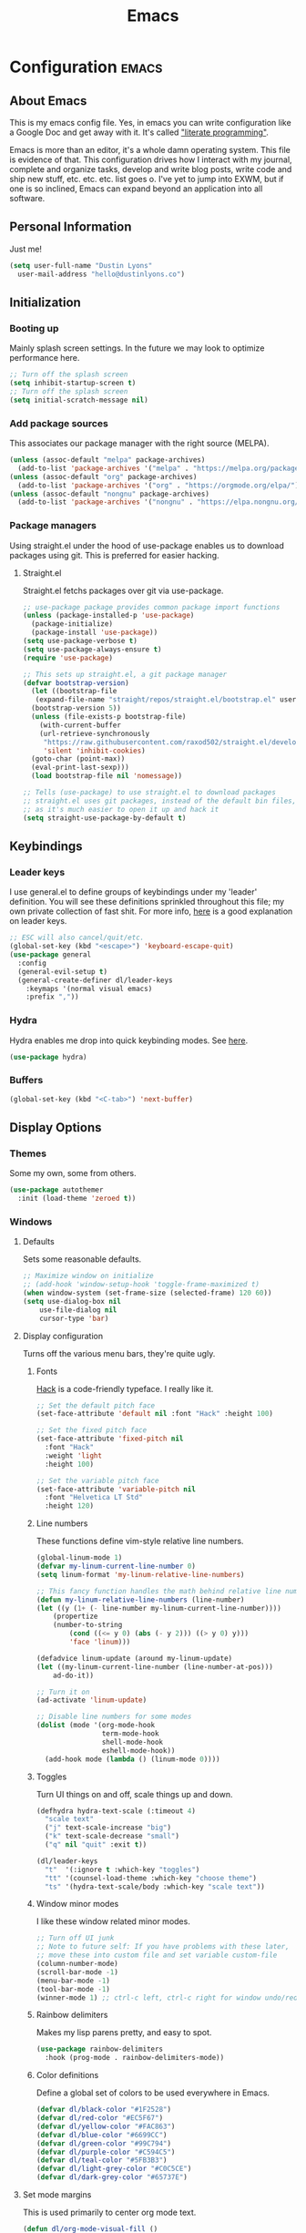 #+TITLE: Emacs
#+STARTUP: content
#+CONSTANTS: code_dir_path="/data/dustin/Projects/Code"

* Configuration   :emacs:
** About Emacs
This is my emacs config file. Yes, in emacs you can write configuration like a Google Doc and get away with it. It's called [[https://en.wikipedia.org/wiki/Literate_programming]["literate programming"]].

Emacs is more than an editor, it's a whole damn operating system. This file is evidence of that. This configuration drives how I interact with my journal, complete and organize tasks, develop and write blog posts, write code and ship new stuff, etc. etc. etc. list goes o. I've yet to jump into EXWM, but if one is so inclined, Emacs can expand beyond an application into all software.

** Personal Information
Just me!

#+NAME: personal-info
#+BEGIN_SRC emacs-lisp
  (setq user-full-name "Dustin Lyons"
    user-mail-address "hello@dustinlyons.co")
#+END_SRC

** Initialization
*** Booting up
Mainly splash screen settings. In the future we may look to optimize performance here.
#+NAME: startup
#+BEGIN_SRC emacs-lisp
  ;; Turn off the splash screen
  (setq inhibit-startup-screen t)
  ;; Turn off the splash screen
  (setq initial-scratch-message nil)
#+END_SRC

*** Add package sources
This associates our package manager with the right source (MELPA).

#+NAME: package-sources
#+BEGIN_SRC emacs-lisp
  (unless (assoc-default "melpa" package-archives)
    (add-to-list 'package-archives '("melpa" . "https://melpa.org/packages/") t))
  (unless (assoc-default "org" package-archives)
    (add-to-list 'package-archives '("org" . "https://orgmode.org/elpa/") t))
  (unless (assoc-default "nongnu" package-archives)
    (add-to-list 'package-archives '("nongnu" . "https://elpa.nongnu.org/nongnu/") t))
#+END_SRC

*** Package managers
Using straight.el under the hood of use-package enables us to download packages using git. This is preferred for easier hacking.

**** Straight.el
Straight.el fetchs packages over git via use-package.

#+NAME: straight-el
#+BEGIN_SRC emacs-lisp
  ;; use-package package provides common package import functions
  (unless (package-installed-p 'use-package)
    (package-initialize)
    (package-install 'use-package))
  (setq use-package-verbose t)
  (setq use-package-always-ensure t)
  (require 'use-package)

  ;; This sets up straight.el, a git package manager
  (defvar bootstrap-version)
    (let ((bootstrap-file
	 (expand-file-name "straight/repos/straight.el/bootstrap.el" user-emacs-directory))
	(bootstrap-version 5))
    (unless (file-exists-p bootstrap-file)
      (with-current-buffer
	  (url-retrieve-synchronously
	   "https://raw.githubusercontent.com/raxod502/straight.el/develop/install.el"
	   'silent 'inhibit-cookies)
	(goto-char (point-max))
	(eval-print-last-sexp)))
    (load bootstrap-file nil 'nomessage))

  ;; Tells (use-package) to use straight.el to download packages
  ;; straight.el uses git packages, instead of the default bin files, which we like
  ;; as it's much easier to open it up and hack it
  (setq straight-use-package-by-default t)
#+END_SRC

** Keybindings
*** Leader keys
I use general.el to define groups of keybindings under my 'leader' definition. You will see these definitions sprinkled throughout this file; my own private collection of fast shit. For more info, [[https://medium.com/usevim/vim-101-what-is-the-leader-key-f2f5c1fa610f][here]] is a good explanation on leader keys.

#+NAME: keybindings
#+BEGIN_SRC emacs-lisp
  ;; ESC will also cancel/quit/etc.
  (global-set-key (kbd "<escape>") 'keyboard-escape-quit)
  (use-package general
    :config
    (general-evil-setup t)
    (general-create-definer dl/leader-keys
      :keymaps '(normal visual emacs)
      :prefix ","))
#+END_SRC

*** Hydra
Hydra enables me drop into quick keybinding modes. See [[https://github.com/abo-abo/hydra][here]].

#+NAME: hydra
#+BEGIN_SRC emacs-lisp
(use-package hydra)
#+END_SRC

*** Buffers
#+NAME: next-buffer
#+BEGIN_SRC emacs-lisp
  (global-set-key (kbd "<C-tab>") 'next-buffer)
#+END_SRC

** Display Options
*** Themes
Some my own, some from others.

#+NAME: themes-autothemer
#+BEGIN_SRC emacs-lisp
(use-package autothemer
  :init (load-theme 'zeroed t))
#+END_SRC

*** Windows
**** Defaults
Sets some reasonable defaults.

#+NAME: windows-reasonable-defaults
#+BEGIN_SRC emacs-lisp
  ;; Maximize window on initialize
  ;; (add-hook 'window-setup-hook 'toggle-frame-maximized t)
  (when window-system (set-frame-size (selected-frame) 120 60))
  (setq use-dialog-box nil
      use-file-dialog nil
      cursor-type 'bar)
#+END_SRC

**** Display configuration
Turns off the various menu bars, they're quite ugly.

***** Fonts
[[https://sourcefoundry.org/hack/][Hack]] is a code-friendly typeface. I really like it.

#+NAME: fonts
#+BEGIN_SRC emacs-lisp
  ;; Set the default pitch face
  (set-face-attribute 'default nil :font "Hack" :height 100)

  ;; Set the fixed pitch face
  (set-face-attribute 'fixed-pitch nil
    :font "Hack"
    :weight 'light
    :height 100)

  ;; Set the variable pitch face
  (set-face-attribute 'variable-pitch nil
    :font "Helvetica LT Std"
    :height 120)
#+END_SRC

***** Line numbers
These functions define vim-style relative line numbers.

#+NAME: line-numbers
#+BEGIN_SRC emacs-lisp
  (global-linum-mode 1)
  (defvar my-linum-current-line-number 0)
  (setq linum-format 'my-linum-relative-line-numbers)

  ;; This fancy function handles the math behind relative line numbers
  (defun my-linum-relative-line-numbers (line-number)
  (let ((y (1+ (- line-number my-linum-current-line-number))))
      (propertize
      (number-to-string
          (cond ((<= y 0) (abs (- y 2))) ((> y 0) y)))
          'face 'linum)))

  (defadvice linum-update (around my-linum-update)
  (let ((my-linum-current-line-number (line-number-at-pos)))
      ad-do-it))

  ;; Turn it on
  (ad-activate 'linum-update)

  ;; Disable line numbers for some modes
  (dolist (mode '(org-mode-hook
                  term-mode-hook
                  shell-mode-hook
                  eshell-mode-hook))
    (add-hook mode (lambda () (linum-mode 0))))
#+END_SRC

***** Toggles
Turn UI things on and off, scale things up and down.

#+NAME: ui-toggles
#+BEGIN_SRC emacs-lisp
  (defhydra hydra-text-scale (:timeout 4)
    "scale text"
    ("j" text-scale-increase "big")
    ("k" text-scale-decrease "small")
    ("q" nil "quit" :exit t))

  (dl/leader-keys
    "t"  '(:ignore t :which-key "toggles")
    "tt" '(counsel-load-theme :which-key "choose theme")
    "ts" '(hydra-text-scale/body :which-key "scale text"))
#+END_SRC

***** Window minor modes
I like these window related minor modes.

#+NAME: windows-ui-settings
#+BEGIN_SRC emacs-lisp
  ;; Turn off UI junk
  ;; Note to future self: If you have problems with these later,
  ;; move these into custom file and set variable custom-file
  (column-number-mode)
  (scroll-bar-mode -1)
  (menu-bar-mode -1)
  (tool-bar-mode -1)
  (winner-mode 1) ;; ctrl-c left, ctrl-c right for window undo/redo
#+END_SRC

***** Rainbow delimiters
Makes my lisp parens pretty, and easy to spot.

#+NAME: rainbow-delmiters
#+BEGIN_SRC emacs-lisp
  (use-package rainbow-delimiters
    :hook (prog-mode . rainbow-delimiters-mode))
#+END_SRC

***** Color definitions
Define a global set of colors to be used everywhere in Emacs.

#+NAME: color-definitions
#+BEGIN_SRC emacs-lisp
(defvar dl/black-color "#1F2528")
(defvar dl/red-color "#EC5F67")
(defvar dl/yellow-color "#FAC863")
(defvar dl/blue-color "#6699CC")
(defvar dl/green-color "#99C794")
(defvar dl/purple-color "#C594C5")
(defvar dl/teal-color "#5FB3B3")
(defvar dl/light-grey-color "#C0C5CE")
(defvar dl/dark-grey-color "#65737E")
#+END_SRC

**** Set mode margins
This is used primarily to center org mode text.

#+NAME: mode-margins
#+BEGIN_SRC emacs-lisp
(defun dl/org-mode-visual-fill ()
  (setq visual-fill-column-width 110
        visual-fill-column-center-text t)
  (visual-fill-column-mode 1))

(use-package visual-fill-column
  :defer t
  :hook (org-mode . dl/org-mode-visual-fill))
#+END_SRC

**** Easy window motions with ace-window
Predefine windows with hotkeys and jump to them.

#+BEGIN_SRC emacs-lisp
(use-package ace-window
  :bind (("M-o" . ace-window))
  :custom
    (aw-scope 'frame)
    (aw-keys '(?a ?s ?d ?f ?g ?h ?j ?k ?l))
    (aw-minibuffer-flag t)
  :config
    (ace-window-display-mode 1))
#+END_SRC

**** "Powerline"
Keeps info at my fingertips. Modeline is much better than Vim's Powerline (sorry Vim).

#+NAME: modeline
#+BEGIN_SRC emacs-lisp
  ;; Run M-x all-the-icons-install-fonts to install
  (use-package all-the-icons)
  (use-package doom-modeline
    :ensure t
    :init (doom-modeline-mode 1))
#+END_SRC

**** Rotate windows
Various helpers and packages I find useful for window management.

#+BEGIN_SRC emacs-lisp

  ;; Rotates windows and layouts
  (use-package rotate
    :config)

  (dl/leader-keys
    "r"  '(:ignore t :which-key "rotate")
    "rw"  '(rotate-window :which-key "rotate window")
    "rl"  '(rotate-layout :which-key "rotate layout"))

#+END_SRC
** Global Settings and Config
***  Global modes
I like these modes, what can I say.

#+NAME: global-modes
#+BEGIN_SRC emacs-lisp
  (defalias 'yes-or-no-p 'y-or-n-p) ;; Use Y or N in prompts, instead of full Yes or No

  (global-visual-line-mode t) ;; Wraps lines everywhere
  (line-number-mode t) ;; Line numbers in the gutter
  (show-paren-mode t) ;; Highlights parans for me
#+END_SRC

** Org mode
*** Install package
If you haven't heard of org mode, go watch [[https://www.youtube.com/watch?v=SzA2YODtgK4][this]] talk and come back when you are finished.

#+NAME::org-mode
#+BEGIN_SRC emacs-lisp
  (defun dl/org-mode-setup ()
    (org-indent-mode)
    (variable-pitch-mode 1)
    (auto-fill-mode 0)
    (visual-line-mode 1)
    (setq evil-auto-indent nil))

  ;; Occassionally I received an error around org's clock
  ;; Leaving this around if we need it, still working on refining my configs
  ;;(defun org-clocking-buffer (&rest _))

  (use-package org
    :defer t
    :hook (org-mode . dl/org-mode-setup)
    :config
    (setq org-edit-src-content-indentation 2 ;; Indent code blocks by 2
          org-ellipsis " ▾" ;; Prettify the fold indicator
          org-hide-emphasis-markers t ;; Hide special characters
          org-hide-block-startup nil) ;; Don't start org mode with blocks folded
    :bind
          (("C-c a" . org-agenda)))

  (setq org-todo-keywords
     '((sequence "TODO(t)"
                 "NEXT(n)"
                 "ACTIVE(a)"
                 "WAITING(w)"
                 "SOMEDAY(s)"
                 "|"
                 "CANCELED(c)"
                 "DONE(d)")))

  ;; Fast access to tag common contexts I use
  (setq org-tag-persistent-alist
    '(("Inbox" . ?i)("#Daily" . ?d) ("@Home" . ?h) ("@Amanda" . ?a)("@Justin" . ?j)
     ("@Car" . ?c) ("@Office" . ?o) ("#Phone" . ?p) ("#Computer" . ?u)))
    ;;'(("#Inbox" . ?i) ("#Daily" . ?d) ("@Zeroed" . ?z) ("@ScholarRx" . ?s)("@Braeview" . ?b)
    ;; ("@Errands" . ?e) ("@Play" . ?p) ))

  (setq org-todo-keyword-faces
    `(("NEXT" . ,dl/yellow-color)
     ("WAITING" . ,dl/light-grey-color)
     ("SOMEDAY" . ,dl/dark-grey-color)))

  (setq org-tag-faces
    `(("@Home" . ,dl/green-color)
     ("@Car" . ,dl/purple-color)
     ("@Office" . ,dl/teal-color)
     ("Inbox" . ,dl/blue-color)))
#+END_SRC

**** Quick Snippets

Simple snippets using leader keys. I'll convert to yas-snippets when this needs an upgrade.
#+NAME::org-mode-quick-entry
#+BEGIN_SRC emacs-lisp

(defvar current-time-format "%H:%M:%S"
  "Format of date to insert with `insert-current-time' func.
Note the weekly scope of the command's precision.")

(defun dl/insert-current-time ()
  "insert the current time (1-week scope) into the current buffer."
       (interactive)
       (insert "** ")
       (insert (format-time-string current-time-format (current-time)))
       (insert "\n"))

 (dl/leader-keys
  "c"  '(:ignore t :which-key "compilation")
  "cc" '(compile :which-key "compile")
  "cr" '(compile :which-key "recompile")
  ","  '(dl/insert-current-time :which-key "current time"))

#+END_SRC

***** Roam capture templates
These are templates used to create new notes.

#+NAME::roam-templates
#+BEGIN_SRC emacs-lisp
  (setq org-roam-capture-templates
   '(("d" "default" plain
      "%?"
      :if-new (file+head "%<%Y%m%d%H%M%S>-${slug}.org" "#+title: ${title}\n\n")
      :unnarrowed t)
     ("a" "area" plain
      "#+filetags: Area\n\n* Goals\n\n%^{Goals}\n\n* Tasks\n\n** TODO %?"
      :if-new (file+head "%<%Y%m%d%H%M%S>-${slug}.org" "#+title: ${title}")
      :unnarrowed t)
     ("j" "project" plain
      "#+filetags: Project\n\n* Goals\n\n%^{Goals}\n\n* Tasks\n\n** TODO %?"
      :if-new (file+head "%<%Y%m%d%H%M%S>-${slug}.org" "#+title: ${title}")
      :unnarrowed t)
     ("p" "people" plain
      "#+filetags: People CRM\n\n* Contacts\n\nRelationship: %^{Relationship}\nPhone:\nAddress:\nBirthday:\n\n* Notes\n\n %?"
      :if-new (file+head "%<%Y%m%d%H%M%S>-${slug}.org" "#+title: ${title}")
      :unnarrowed t)
     ("i" "institution" plain
      "#+filetags: Institution CRM\n\n* Contacts\n\nRelationship: %^{Relationship}\nPhone:\nAddress:\n\n* Notes\n\n %?"
      :if-new (file+head "%<%Y%m%d%H%M%S>-${slug}.org" "#+title: ${title}")
      :unnarrowed t)))
#+END_SRC
**** Org Roam
***** Install package
#+NAME::org-roam-package
#+BEGIN_SRC emacs-lisp
  (use-package org-roam
        :straight (:host github :repo "org-roam/org-roam"
        :files (:defaults "extensions/*"))
       :init
         (setq org-roam-v2-ack t) ;; Turn off v2 warning
         (add-to-list 'display-buffer-alist
             '("\\*org-roam\\*"
               (display-buffer-in-direction)
               (direction . right)
               (window-width . 0.33)
               (window-height . fit-window-to-buffer)))
         (org-roam-db-autosync-mode)
       :custom
         (org-roam-directory (file-truename "~/Notebook"))
         (org-roam-dailies-directory "daily/")
         (org-roam-completion-everywhere t)
       :bind
         (("C-c r b" . org-roam-buffer-toggle)
          ("C-c r t" . org-roam-dailies-goto-today)
          ("C-c r y" . org-roam-dailies-goto-yesterday)
          ("C-M-n" . org-roam-node-insert)
          :map org-mode-map
          ("C-M-i"   . completion-at-point)
          ("C-M-f" . org-roam-node-find)
          ("C-M-c" . dl/org-roam-create-id)
          ("C-<left>" . org-roam-dailies-goto-previous-note)
          ("C-`" . org-roam-buffer-toggle)
          ("C-<right>" . org-roam-dailies-goto-next-note)))

#+END_SRC

***** Configure templates
#+NAME::org-roam-templates
#+BEGIN_SRC emacs-lisp
  (setq org-roam-dailies-capture-templates
    '(("d" "default" entry
       "* %?"
       :if-new (file+head "%<%Y-%m-%d>.org"
                          "#+TITLE: %<%Y-%m-%d>\n#+filetags: Daily\n\n"))))
#+END_SRC

***** Extending Roam
Here we add additional function to org-roam to either do something specific for more workflow, or otherwise make ~org-roam~ more full featured.

****** Set CREATED and LAST_MODIFIED filetags on save
Sets timestamps in the Properties drawer of files. I intend to use this one day when rendering these notes as HTML, to quickly see files last touched.

#+NAME::org-roam-set-timestamps-on-save
#+BEGIN_SRC emacs-lisp
  (defvar dl/org-created-property-name "CREATED")

  (defun dl/org-set-created-property (&optional active name)
    (interactive)
    (let* ((created (or name dl/org-created-property-name))
           (fmt (if active "<%s>" "[%s]"))
           (now (format fmt (format-time-string "%Y-%m-%d %a %H:%M"))))
      (unless (org-entry-get (point) created nil)
        (org-set-property created now)
        now)))

  (defun dl/org-find-time-file-property (property &optional anywhere)
    (save-excursion
      (goto-char (point-min))
      (let ((first-heading
             (save-excursion
               (re-search-forward org-outline-regexp-bol nil t))))
        (when (re-search-forward (format "^#\\+%s:" property)
                                 (if anywhere nil first-heading) t)
          (point)))))

  (defun dl/org-has-time-file-property-p (property &optional anywhere)
    (when-let ((pos (dl/org-find-time-file-property property anywhere)))
      (save-excursion
        (goto-char pos)
        (if (and (looking-at-p " ")
                 (progn (forward-char)
                        (org-at-timestamp-p 'lax)))
            pos -1))))

  (defun dl/org-set-time-file-property (property &optional anywhere pos)
    (when-let ((pos (or pos
                        (dl/org-find-time-file-property property))))
      (save-excursion
        (goto-char pos)
        (if (looking-at-p " ")
            (forward-char)
          (insert " "))
        (delete-region (point) (line-end-position))
        (let* ((now (format-time-string "[%Y-%m-%d %a %H:%M]")))
          (insert now)))))

  (defun dl/org-set-last-modified ()
    "Update the LAST_MODIFIED file property in the preamble."
    (when (derived-mode-p 'org-mode)
      (dl/org-set-time-file-property "LAST_MODIFIED")))
#+END_SRC

****** Set CREATED on node creation
#+NAME::org-roam-set-timestamps-on-save
#+BEGIN_SRC emacs-lisp
  (defun dl/org-roam-create-id ()
    (interactive)
    (org-id-get-create)
    (dl/org-set-created-property))
#+END_SRC

*** Agenda
**** Filter out files that don't include tasks in org-agenda
I use org-roam to take notes, which keeps many small files in the style of Zettelkasten. However, org-agenda doesn't perform well in this scenario. To fix this, we filter out all files from org-agenda that don't contain a ~TODO~.

#+NAME::org-mode
#+BEGIN_SRC emacs-lisp
  (defun dl/define-agenda-files ()
  (interactive)
    "Return a list of note files containing 'HasTodo' tag.
     I use this to denote files with tasks for org-agenda" ;
    (seq-uniq
     (seq-map
      #'car
      (org-roam-db-query
       [:select [nodes:file]
        :from tags
        :left-join nodes
        :on (= tags:node-id nodes:id)
        :where (in tag $v1)] '(["Project" "Area" "Daily"])))))

  ;; Roam Daily Log and Project Files only
   (setq org-agenda-files (dl/define-agenda-files))

  (dl/leader-keys
    "a"  '(dl/define-agenda-files :which-key "refresh agenda db"))

#+END_SRC

**** Remove noise from org-agenda views
This block sets the ~org-agenda-prefix-format~ in an friendly way for org-roam (credit to [[https://d12frosted.io/posts/2020-06-24-task-management-with-roam-vol2.html][this post)]]. It truncates long filenames and removes the org-roam timestamp slug.

#+NAME::remove-noise-from-org-agenda
#+BEGIN_SRC emacs-lisp
  (defun dl/buffer-prop-get (name)
    "Get a buffer property called NAME as a string."
    (org-with-point-at 1
      (when (re-search-forward (concat "^#\\+" name ": \\(.*\\)")
                               (point-max) t)
        (buffer-substring-no-properties
         (match-beginning 1)
         (match-end 1)))))

  (defun dl/agenda-category (&optional len)
    "Get category of item at point for agenda."
    (let* ((file-name (when buffer-file-name
                        (file-name-sans-extension
                         (file-name-nondirectory buffer-file-name))))
           (title (dl/buffer-prop-get "title"))
           (category (org-get-category))
           (result
            (or (if (and
                     title
                     (string-equal category file-name))
                    title
                  category)
                "")))
      (if (numberp len)
          (s-truncate len (s-pad-right len " " result))
        result)))

  (setq org-agenda-prefix-format
        '((agenda . " %i %(dl/agenda-category 32)%?-32t% s")
          (todo . " %i %(dl/agenda-category 32) ")
          (tags . " %i %(dl/agenda-category 32) ")
          (search . " %i %(dl/agenda-category 32) ")))
#+END_SRC

**** org-super-agenda views
Setup for org-super-agenda and org-ql.

#+NAME::org-super-agenda
#+BEGIN_SRC emacs-lisp
    (use-package org-super-agenda
       :after org-agenda
       :init
     (setq org-agenda-dim-blocked-tasks nil))

     ;; Dashboard View
     (setq org-super-agenda-groups
          '((:name "Priority"
                   :priority "A")
            (:name "Inbox"
                   :tag ("Inbox" "Daily"))
            (:name "Next Actions at Office"
                   :and (
                   :todo ("NEXT")
                   :tag ("Active")
                   :tag ("@Office")))
            (:name "Next Actions at Home"
                   :and (
                   :todo ("NEXT")
                   :tag ("Active")
                   :tag ("@Home")))
            (:name "Waiting"
                   :todo "WAITING")
            (:name "Maintenance"
                   :todo "MAINTAIN")
            (:name "Home"
                   :tag "@Home")
            (:name "Office"
                   :tag "@Office")
            (:name "Braeview"
                   :tag "Braeview")
            (:name "Productivity"
                   :tag "Productivity")
            (:name "Someday"
                   :todo "SOMEDAY")))

     (org-super-agenda-mode)
#+END_SRC

*** UI improvements
Anything related to making org mode pretty.

**** Change default bullets to be pretty

Replaces the standard org-mode header asterisks with dots.
#+NAME::org-mode-visuals
#+BEGIN_SRC emacs-lisp
  (use-package org-superstar
    :after org
    :hook (org-mode . org-superstar-mode)
    :custom
      (org-superstar-remove-leading-stars t)
      (org-superstar-headline-bullets-list '("•" "•" "•" "◦" "◦" "◦" "◦")))
#+END_SRC

**** Fonts
#+NAME::org-mode-variable-width-fonts
#+BEGIN_SRC emacs-lisp
  ;; Not sure why this is needed, but the org-indent face "requires" it (pun)
  (require 'org-indent)

  (set-face-attribute 'org-block nil :foreground nil :inherit 'fixed-pitch)
  (set-face-attribute 'org-table nil  :inherit 'fixed-pitch)
  (set-face-attribute 'org-formula nil  :inherit 'fixed-pitch)
  (set-face-attribute 'org-code nil   :inherit '(shadow fixed-pitch))
  (set-face-attribute 'org-indent nil :inherit '(org-hide fixed-pitch))
  (set-face-attribute 'org-verbatim nil :inherit '(shadow fixed-pitch))
  (set-face-attribute 'org-special-keyword nil :inherit '(font-lock-comment-face fixed-pitch))
  (set-face-attribute 'org-meta-line nil :inherit '(font-lock-comment-face fixed-pitch))
  (set-face-attribute 'org-checkbox nil :inherit 'fixed-pitch)

  (set-face-attribute 'org-document-title nil :font "Helvetica LT Std" :weight 'bold :height 1.2)
  (dolist (face '((org-level-1 . 1.2)
                  (org-level-2 . 1.15)
                  (org-level-3 . 1.1)
                  (org-level-4 . 1.05)
                  (org-level-5 . 1.05)
                  (org-level-6 . 1.0)
                  (org-level-7 . 1.0)
                  (org-level-8 . 1.0)))
    (set-face-attribute (car face) nil :font "Helvetica LT Std" :weight 'medium :height (cdr face)))
#+END_SRC

** Evil mode (Vim)
*** Install package
This is what makes emacs possible for me. All evil mode packages and related configuration.

#+NAME: evil-packages
#+BEGIN_SRC emacs-lisp

    (defun dl/evil-hook ()
      (dolist (mode '(eshell-mode
                      git-rebase-mode
                      term-mode))
      (add-to-list 'evil-emacs-state-modes mode))) ;; no evil mode for these modes

    (use-package evil
      :init
      (setq evil-want-integration t) ;; TODO: research what this does
      (setq evil-want-keybinding nil)
      (setq evil-want-fine-undo 'fine) ;; undo/redo each motion
      (setq evil-want-Y-yank-to-eol t) ;; Y copies to end of line like vim
      (setq evil-want-C-u-scroll t) ;; vim like scroll up
      :hook (evil-mode . dl/evil-hook)
      :config
      (evil-mode 1)

      ;; Emacs "cancel" == vim "cancel"
      (define-key evil-insert-state-map (kbd "C-g") 'evil-normal-state)
      ;; Ctrl-h deletes in vim insert mode
      (define-key evil-insert-state-map (kbd "C-h") 'evil-delete-backward-char-and-join)
      ;; When we wrap lines, jump visually, not to the "actual" next line
      (evil-global-set-key 'motion "j" 'evil-next-visual-line)
      (evil-global-set-key 'motion "k" 'evil-previous-visual-line)

      (evil-set-initial-state 'message-buffer-mode 'normal)
      (evil-set-initial-state 'dashboard-mode 'normal))

    ;; Gives me vim bindings elsewhere in emacs
    (use-package evil-collection
      :after evil
      :config
      (evil-collection-init))

    ;; Keybindings in org mode
    (use-package evil-org
      :after org
      :hook
        (org-mode . (lambda () evil-org-mode))
      :config
      (require 'evil-org-agenda)
      (evil-org-agenda-set-keys))

    ;; Branching undo system
    (use-package undo-tree
      :after evil
      :diminish
      :config
      (evil-set-undo-system 'undo-tree)
      (global-undo-tree-mode 1))

#+END_SRC

** Managing Projects
*** Projectile
Projectile enables me organize projects with a killer grep interface.

#+NAME: projectile
#+BEGIN_SRC emacs-lisp :var code_dir_path=(org-table-get-constant "code_dir_path")
  (use-package projectile
    :diminish projectile-mode
    :config (projectile-mode)
    :custom
	((projectile-completion-system 'ivy))
      :bind-keymap
	("C-c p" . projectile-command-map)
      :init
	(when (file-directory-p code_dir_path)
	(setq projectile-project-search-path '(code_dir_path)))
	  (setq projectile-switch-project-action #'projectile-dired))

  ;; Gives me Ivy options in the Projectile menus
  (use-package counsel-projectile
    :after projectile
    :config (counsel-projectile-mode))
#+END_SRC

** Managing Files
Configuration related to filesystem, either basic IO and interaction from emacs or directly moving files around where it makes sense.

*** Backups and auto-save
These settings keep emacs from littering the filesystem with buffer backups. These files look like ~~yourfilename.txt~ or ~#yourfilename.txt#~ and would otherwise be dropped in your working directory.

#+NAME: backup-files
#+BEGIN_SRC emacs-lisp
  (setq backup-directory-alist
    `(("." . ,(concat user-emacs-directory "backup")))
      backup-by-copying t    ; Don't delink hardlinks
      version-control t      ; Use version numbers on backups
      delete-old-versions t  ; Automatically delete excess backups
      kept-new-versions 20   ; how many of the newest versions to keep
      kept-old-versions 5    ; and how many of the old
    )
#+END_SRC

*** Fuzzy file finder
File finder and associated helpers that uses the minibuffer (the info window at the bottom).

#+NAME: file-finder
#+BEGIN_SRC emacs-lisp
  (use-package ivy
    :diminish
    :bind (("C-s" . swiper)
	   :map ivy-minibuffer-map
	   ("TAB" . ivy-alt-done)
	   ("C-f" . ivy-alt-done)
	   ("C-l" . ivy-alt-done)
	   ("C-j" . ivy-next-line)
	   ("C-k" . ivy-previous-line)
	   :map ivy-switch-buffer-map
	   ("C-k" . ivy-previous-line)
	   ("C-l" . ivy-done)
	   ("C-d" . ivy-switch-buffer-kill)
	   :map ivy-reverse-i-search-map
	   ("C-k" . ivy-previous-line)
	   ("C-d" . ivy-reverse-i-search-kill))
    :init
      (ivy-mode 1)
    :config
    (setq ivy-use-virtual-buffers t)
    (setq ivy-wrap t)
    (setq ivy-count-format "(%d/%d) ")
    (setq enable-recursive-minibuffers t))

  (use-package ivy-rich
    :init
    (ivy-rich-mode 1))

  (use-package counsel
    :demand t
    :bind (("M-x" . counsel-M-x)
	   ("C-x b" . counsel-ibuffer)
	   ("C-x C-f" . counsel-find-file)
	   ("C-M-j" . counsel-switch-buffer)
	   :map minibuffer-local-map
	   ("C-r" . 'counsel-minibuffer-history))
    :custom
    (counsel-linux-app-format-function #'counsel-linux-app-format-function-name-only)
    :config
    (setq ivy-initial-inputs-alist nil)) ;; Don't start searches with ^
#+END_SRC

** Writing
*** Spell Check / Flycheck Mode
Everything related to spell and grammar checking.

#+NAME: spell-check
#+BEGIN_SRC emacs-lisp

  (use-package flycheck-grammarly)
  (require 'flycheck-grammarly)
  (defun spell() (interactive) (flyspell-mode 1))

  ;; Add spell check for git commits
  (add-hook 'git-commit-mode-hook 'turn-on-flyspell)

#+END_SRC

** Coding
*** Compile Buffers

Everything related to M-x compile.

#+NAME: compilation-buffer
#+BEGIN_SRC emacs-lisp
;; Auto scroll the buffer as we compile
(setq compilation-scroll-output t)

;; By default, eshell doesn't support ANSI colors. Enable them for compilation.
(require 'ansi-color)
(defun colorize-compilation-buffer ()
  (let ((inhibit-read-only t))
    (ansi-color-apply-on-region (point-min) (point-max))))
(add-hook 'compilation-filter-hook 'colorize-compilation-buffer)
#+END_SRC

*** Languages
**** HTML
Emmet mode gives autocompletion for HTML tags using short hand notations.
#+NAME: html-auto-completion
#+BEGIN_SRC emacs-lisp
  ;; Auto complete HTML and CSS tags
  (use-package emmet-mode)
  (add-hook 'sgml-mode-hook 'emmet-mode) ;; Auto-start on any markup modes
  (add-hook 'css-mode-hook  'emmet-mode) ;; enable Emmet's css abbreviation.
#+END_SRC

Rainbow mode is an Emacs minor mode to highlight the color shown by a RGB hex triplet (example #FFFFFF).
#+NAME: rainbow-mode
#+BEGIN_SRC emacs-lisp
  ;; Minor mode to show HTML hex colors
  (use-package rainbow-mode)
#+END_SRC

**** Javascript
#+NAME: javascript
#+BEGIN_SRC emacs-lisp
  (use-package lsp-mode
    :commands lsp lsp-deferred
    :init
    (setq lsp-keymap-prefix "C-c l")
    (setq lsp-enable-which-key-integration t))

  (use-package lsp-ui
    :hook (lsp-mode . lsp-ui-mode)
    :custom
      (lsp-ui-doc-position 'bottom))

  (use-package company
    :after lsp-mode
    :hook (lsp-mode . company-mode)
    :bind (:map company-active-map
          ("<tab>" . company-complete-selection))
          (:map lsp-mode-map
          ("<tab>" . company-indent-or-complete-common))
     :custom
       (company-minimum-prefix-length 1)
       (company-idle-delay 0.0))

  (use-package company-box
    :hook (company-mode . company-box-mode))

  (use-package typescript-mode
    :mode "\\.ts\\'"
    :hook (typescript-mode . lsp-deferred)
    :config
    (setq typescript-indent-level 2))

  ;; Fixes flycheck in vue-mode (Vue.js)
  ;; https://emacs-lsp.github.io/lsp-mode/page/faq/
  (with-eval-after-load 'lsp-mode
    (mapc #'lsp-flycheck-add-mode '(typescript-mode js-mode css-mode vue-html-mode)))

  ;; Using flycheck with Grammarly for now, turning this off
  ;;(add-to-list 'lsp-language-id-configuration '(org-mode . "plaintext"))
#+END_SRC

*** Git
#+NAME: magit-git
#+BEGIN_SRC emacs-lisp
  (use-package magit
    :commands (magit-status magit-get-current-branch))
#+END_SRC

**** File types
***** Markdown mode
#+NAME: markdown-mode
#+BEGIN_SRC emacs-lisp
  ;; This uses Github Flavored Markdown for README files
  (use-package markdown-mode
    :commands (markdown-mode gfm-mode)
    :mode (("README\\.md\\'" . gfm-mode)
      ("\\.md\\'" . markdown-mode)
      ("\\.markdown\\'" . markdown-mode))
    :init (setq markdown-command "pandoc"))
#+END_SRC

*** Quality of Life

Delete trailing whitespace on save.

#+NAME: trailing-whitespace-on-save
#+BEGIN_SRC emacs-lisp
  (add-hook 'before-save-hook 'delete-trailing-whitespace)
#+END_SRC

** Writing

*** Update Table of Contents on Save

I use =org-make-toc= to automatically update the Table of Contents in any header with a property named =TOC=.

#+begin_src emacs-lisp
  (use-package org-make-toc)
  (add-hook 'org-mode-hook #'org-make-toc-mode)
#+end_src

** Learning Emacs
These packages may come and go, but ultimately aid in my understanding of emacs and emacs lisp.

*** Indent org-babel source blocks
#+BEGIN_SRC emacs-lisp
  (setq org-src-tab-acts-natively nil)
#+END_SRC

*** Show real-time key bindings in a separate buffer
#+NAME: command-log
#+BEGIN_SRC emacs-lisp
  ;; Gives me a fancy list of commands I run
  (use-package command-log-mode)
  (setq global-command-log-mode t)
  ;; TODO Install package that lets you define help screens for keymaps
#+END_SRC

*** Panel popup to show key bindings
#+NAME: which-key
#+BEGIN_SRC emacs-lisp
  ;; Gives me a fancy list of commands I run
  (use-package which-key
    :init (which-key-mode)
    :diminish which-key-mode
    :config
    (setq which-key-idle-delay 0.3))
#+END_SRC

*** Helpful documentation strings for common functions
#+NAME: ivy-rich
#+BEGIN_SRC emacs-lisp
  (use-package ivy-rich
    :init
    (ivy-rich-mode 1))
#+END_SRC

#+NAME: helpful
#+BEGIN_SRC emacs-lisp
  (use-package helpful
    :custom
    ;; Remap Counsel help functions
    (counsel-describe-function-function #'helpful-callable)
    (counsel-describe-variable-function #'helpful-variable)
      :bind
    ;; Remap default help functions
    ([remap describe-function] . helpful-function)
    ([remap describe-symbol] . helpful-symbol)
    ([remap describe-variable] . helpful-variable)
    ([remap describe-command] . helpful-command)
    ([remap describe-key] . helpful-key))
#+END_SRC
